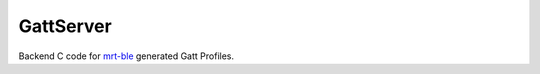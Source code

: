 GattServer
==========


Backend C code for `mrt-ble <https://mrt.readthedocs.io/en/latest/pages/mrtutils/mrt-ble.html>`_ generated Gatt Profiles. 
